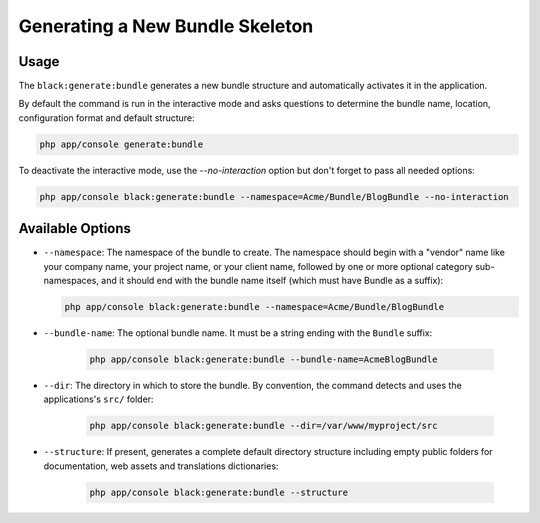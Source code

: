 Generating a New Bundle Skeleton
================================

Usage
-----

The ``black:generate:bundle`` generates a new bundle structure and automatically
activates it in the application.

By default the command is run in the interactive mode and asks questions to
determine the bundle name, location, configuration format and default
structure:

.. code-block:: bash

    php app/console generate:bundle

To deactivate the interactive mode, use the `--no-interaction` option but don't
forget to pass all needed options:

.. code-block:: bash

    php app/console black:generate:bundle --namespace=Acme/Bundle/BlogBundle --no-interaction

Available Options
-----------------

* ``--namespace``: The namespace of the bundle to create. The namespace should
  begin with a "vendor" name like your company name, your project name, or
  your client name, followed by one or more optional category sub-namespaces,
  and it should end with the bundle name itself (which must have Bundle as a
  suffix):

  .. code-block:: bash

        php app/console black:generate:bundle --namespace=Acme/Bundle/BlogBundle

* ``--bundle-name``: The optional bundle name. It must be a string ending with
  the ``Bundle`` suffix:

    .. code-block:: bash

        php app/console black:generate:bundle --bundle-name=AcmeBlogBundle

* ``--dir``: The directory in which to store the bundle. By convention, the
  command detects and uses the applications's ``src/`` folder:

    .. code-block:: bash

        php app/console black:generate:bundle --dir=/var/www/myproject/src

* ``--structure``: If present, generates a
  complete default directory structure including empty public folders for
  documentation, web assets and translations dictionaries:

    .. code-block:: bash

        php app/console black:generate:bundle --structure
